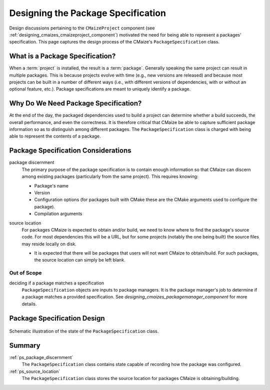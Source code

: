 .. Copyright 2023 CMakePP
..
.. Licensed under the Apache License, Version 2.0 (the "License");
.. you may not use this file except in compliance with the License.
.. You may obtain a copy of the License at
..
.. http://www.apache.org/licenses/LICENSE-2.0
..
.. Unless required by applicable law or agreed to in writing, software
.. distributed under the License is distributed on an "AS IS" BASIS,
.. WITHOUT WARRANTIES OR CONDITIONS OF ANY KIND, either express or implied.
.. See the License for the specific language governing permissions and
.. limitations under the License.

.. _designing_package_specification:

###################################
Designing the Package Specification
###################################

Design discussions pertaining to the ``CMaizeProject`` component (see
:ref:`designing_cmaizes_cmaizeproject_component`) motivated the need for being
able to represent a packages' specification. This page captures the design
process of the CMaize's ``PackageSpecification`` class.

********************************
What is a Package Specification?
********************************

When a :term:`project` is installed, the result is a :term:`package`. Generally
speaking the same project can result in multiple packages. This is because
projects evolve with time (e.g., new versions are released) and because most
projects can be built in a number of different ways (i.e., with different
versions of dependencies, with or without an optional feature, etc.). Package
specifications are meant to uniquely identify a package.

*************************************
Why Do We Need Package Specification?
*************************************

At the end of the day, the packaged dependencies used to build a project can
determine whether a build succeeds, the overall performance, and even the
correctness. It is therefore critical that CMaize be able to capture sufficient
package information so as to distinguish among different packages. The
``PackageSpecification`` class is charged with being able to represent the
contents of a package.


************************************
Package Specification Considerations
************************************

.. _ps_package_discernment:

package discernment
   The primary purpose of the package specification is to contain enough
   information so that CMaize can discern among existing packages (particularly
   from the same project). This requires knowing:

   - Package's name
   - Version
   - Configuration options (for packages built with CMake these are the CMake
     arguments used to configure the package).
   - Compilation arguments

.. _ps_source_location:

source location
   For packages CMaize is expected to obtain and/or build, we need to know where
   to find the package's source code. For most dependencies this will be a URL,
   but for some projects (notably the one being built) the source files may
   reside locally on disk.

   - It is expected that there will be packages that users will not want CMaize
     to obtain/build. For such packages, the source location can simply be left
     blank.

Out of Scope
============

deciding if a package matches a specification
   ``PackageSpecification`` objects are inputs to package managers. It is the
   package manager's job to determine if a package matches a provided
   specification. See `designing_cmaizes_packagemanager_component` for more
   details.

****************************
Package Specification Design
****************************

.. _fig_package_specification:

.. figure:: assets/package_specification.png
   :align: center

   Schematic illustration of the state of the ``PackageSpecification`` class.

*******
Summary
*******

:ref:`ps_package_discernment`
   The ``PackageSpecification`` class contains state capable of recording how
   the package was configured.

:ref:`ps_source_location`
   The ``PackageSpecification`` class stores the source location for packages
   CMaize is obtaining/building.
